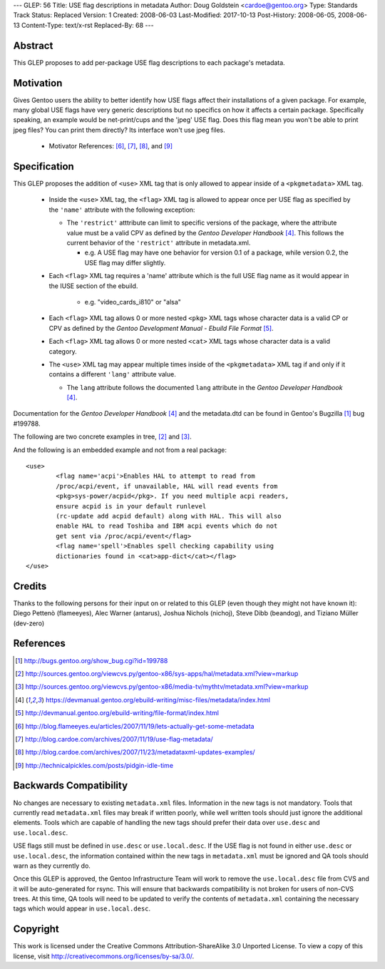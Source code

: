 ---
GLEP: 56
Title: USE flag descriptions in metadata
Author: Doug Goldstein <cardoe@gentoo.org>
Type: Standards Track
Status: Replaced
Version: 1
Created: 2008-06-03
Last-Modified: 2017-10-13
Post-History: 2008-06-05, 2008-06-13
Content-Type: text/x-rst
Replaced-By: 68
---

Abstract
========

This GLEP proposes to add per-package USE flag descriptions to each package's
metadata.


Motivation
==========

Gives Gentoo users the ability to better identify how USE flags affect their
installations of a given package. For example, many global USE flags have very
generic descriptions but no specifics on how it affects a certain package.
Specifically speaking, an example would be net-print/cups and the 'jpeg' USE
flag. Does this flag mean you won't be able to print jpeg files? You can print
them directly? Its interface won't use jpeg files.

 - Motivator References: [#motivators1]_, [#motivators2]_, [#motivators3]_,
   and [#motivators4]_


Specification
=============

This GLEP proposes the addition of ``<use>`` XML tag that is only allowed to
appear inside of a ``<pkgmetadata>`` XML tag.

 - Inside the ``<use>`` XML tag, the ``<flag>`` XML tag is allowed to appear
   once per USE flag as specified by the ``'name'`` attribute with the
   following exception:
   
   * The ``'restrict'`` atttribute can limit to specific versions of the
     package, where the attribute value must be a valid CPV as defined by the
     `Gentoo Developer Handbook` [#devhandbook]_.  This follows the current
     behavior of the ``'restrict'`` attribute in metadata.xml. 
     
     - e.g. A USE flag may have one behavior for version 0.1 of a package,
       while version 0.2, the USE flag may differ slightly.

 - Each ``<flag>`` XML tag requires a 'name' attribute which is the full USE
   flag name as it would appear in the IUSE section of the ebuild.
    
    * e.g. "video_cards_i810" or "alsa"

 - Each ``<flag>`` XML tag allows 0 or more nested ``<pkg>`` XML tags whose
   character data is a valid CP or CPV as defined by the
   `Gentoo Development Manual - Ebuild File Format` [#devmanual]_.

 - Each ``<flag>`` XML tag allows 0 or more nested ``<cat>`` XML tags whose
   character data is a valid category.

 - The ``<use>`` XML tag may appear multiple times inside of the
   ``<pkgmetadata>`` XML tag if and only if it contains a different ``'lang'``
   attribute value.

   * The ``lang`` attribute follows the documented ``lang`` attribute in the
     `Gentoo Developer Handbook` [#devhandbook]_.

Documentation for the `Gentoo Developer Handbook` [#devhandbook]_ and the
metadata.dtd can be found in Gentoo's Bugzilla [#use-flag-metadata-bug]_
bug #199788.

The following are two concrete examples in tree, [#use-flag-metadata-example1]_
and [#use-flag-metadata-example2]_.

And the following is an embedded example and not from a real package::

	<use>
		<flag name='acpi'>Enables HAL to attempt to read from
		/proc/acpi/event, if unavailable, HAL will read events from
		<pkg>sys-power/acpid</pkg>. If you need multiple acpi readers,
		ensure acpid is in your default runlevel
		(rc-update add acpid default) along with HAL. This will also
		enable HAL to read Toshiba and IBM acpi events which do not
		get sent via /proc/acpi/event</flag>
		<flag name='spell'>Enables spell checking capability using
		dictionaries found in <cat>app-dict</cat></flag>
	</use>



Credits
=======

Thanks to the following persons for their input on or related to this GLEP
(even though they might not have known it):
Diego Pettenò (flameeyes), Alec Warner (antarus), Joshua Nichols (nichoj),
Steve Dibb (beandog), and Tiziano Müller (dev-zero)


References
==========

.. [#use-flag-metadata-bug] http://bugs.gentoo.org/show_bug.cgi?id=199788

.. [#use-flag-metadata-example1] http://sources.gentoo.org/viewcvs.py/gentoo-x86/sys-apps/hal/metadata.xml?view=markup

.. [#use-flag-metadata-example2] http://sources.gentoo.org/viewcvs.py/gentoo-x86/media-tv/mythtv/metadata.xml?view=markup 

.. [#devhandbook] https://devmanual.gentoo.org/ebuild-writing/misc-files/metadata/index.html

.. [#devmanual] http://devmanual.gentoo.org/ebuild-writing/file-format/index.html

.. [#motivators1] http://blog.flameeyes.eu/articles/2007/11/19/lets-actually-get-some-metadata

.. [#motivators2] http://blog.cardoe.com/archives/2007/11/19/use-flag-metadata/

.. [#motivators3] http://blog.cardoe.com/archives/2007/11/23/metadataxml-updates-examples/

.. [#motivators4] http://technicalpickles.com/posts/pidgin-idle-time


Backwards Compatibility
=======================

No changes are necessary to existing ``metadata.xml`` files. Information in
the new tags is not mandatory. Tools that currently read ``metadata.xml``
files may break if written poorly, while well written tools should just ignore
the additional elements. Tools which are capable of handling the new tags
should prefer their data over ``use.desc`` and ``use.local.desc``.

USE flags still must be defined in ``use.desc`` or ``use.local.desc``. If the
USE flag is not found in either ``use.desc`` or ``use.local.desc``, the
information contained within the new tags in ``metadata.xml`` must be ignored
and QA tools should warn as they currently do.

Once this GLEP is approved, the Gentoo Infrastructure Team will work to remove
the ``use.local.desc`` file from CVS and it will be auto-generated for rsync.
This will ensure that backwards compatibility is not broken for users of
non-CVS trees. At this time, QA tools will need to be updated to verify the
contents of ``metadata.xml`` containing the necessary tags which would appear
in ``use.local.desc``.


Copyright
=========

This work is licensed under the Creative Commons Attribution-ShareAlike 3.0
Unported License.  To view a copy of this license, visit
http://creativecommons.org/licenses/by-sa/3.0/.

.. vim: set ft=glep tw=72 :
